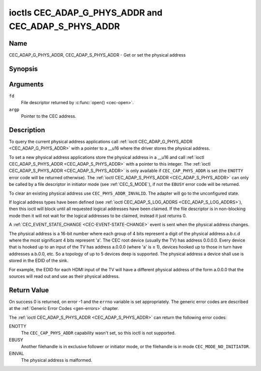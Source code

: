 .. SPDX-License-Identifier: GFDL-1.1-no-invariants-or-later

.. _CEC_ADAP_PHYS_ADDR:
.. _CEC_ADAP_G_PHYS_ADDR:
.. _CEC_ADAP_S_PHYS_ADDR:

****************************************************
ioctls CEC_ADAP_G_PHYS_ADDR and CEC_ADAP_S_PHYS_ADDR
****************************************************

Name
====

CEC_ADAP_G_PHYS_ADDR, CEC_ADAP_S_PHYS_ADDR - Get or set the physical address


Synopsis
========

.. c:function:: int ioctl( int fd, CEC_ADAP_G_PHYS_ADDR, __u16 *argp )
    :name: CEC_ADAP_G_PHYS_ADDR

.. c:function:: int ioctl( int fd, CEC_ADAP_S_PHYS_ADDR, __u16 *argp )
    :name: CEC_ADAP_S_PHYS_ADDR

Arguments
=========

``fd``
    File descriptor returned by :c:func:`open() <cec-open>`.

``argp``
    Pointer to the CEC address.

Description
===========

To query the current physical address applications call
:ref:`ioctl CEC_ADAP_G_PHYS_ADDR <CEC_ADAP_G_PHYS_ADDR>` with a pointer to a __u16 where the
driver stores the physical address.

To set a new physical address applications store the physical address in
a __u16 and call :ref:`ioctl CEC_ADAP_S_PHYS_ADDR <CEC_ADAP_S_PHYS_ADDR>` with a pointer to
this integer. The :ref:`ioctl CEC_ADAP_S_PHYS_ADDR <CEC_ADAP_S_PHYS_ADDR>` is only available if
``CEC_CAP_PHYS_ADDR`` is set (the ``ENOTTY`` error code will be returned
otherwise). The :ref:`ioctl CEC_ADAP_S_PHYS_ADDR <CEC_ADAP_S_PHYS_ADDR>` can only be called
by a file descriptor in initiator mode (see :ref:`CEC_S_MODE`), if not
the ``EBUSY`` error code will be returned.

To clear an existing physical address use ``CEC_PHYS_ADDR_INVALID``.
The adapter will go to the unconfigured state.

If logical address types have been defined (see :ref:`ioctl CEC_ADAP_S_LOG_ADDRS <CEC_ADAP_S_LOG_ADDRS>`),
then this ioctl will block until all
requested logical addresses have been claimed. If the file descriptor is in non-blocking mode
then it will not wait for the logical addresses to be claimed, instead it just returns 0.

A :ref:`CEC_EVENT_STATE_CHANGE <CEC-EVENT-STATE-CHANGE>` event is sent when the physical address
changes.

The physical address is a 16-bit number where each group of 4 bits
represent a digit of the physical address a.b.c.d where the most
significant 4 bits represent 'a'. The CEC root device (usually the TV)
has address 0.0.0.0. Every device that is hooked up to an input of the
TV has address a.0.0.0 (where 'a' is ≥ 1), devices hooked up to those in
turn have addresses a.b.0.0, etc. So a topology of up to 5 devices deep
is supported. The physical address a device shall use is stored in the
EDID of the sink.

For example, the EDID for each HDMI input of the TV will have a
different physical address of the form a.0.0.0 that the sources will
read out and use as their physical address.


Return Value
============

On success 0 is returned, on error -1 and the ``errno`` variable is set
appropriately. The generic error codes are described at the
:ref:`Generic Error Codes <gen-errors>` chapter.

The :ref:`ioctl CEC_ADAP_S_PHYS_ADDR <CEC_ADAP_S_PHYS_ADDR>` can return the following
error codes:

ENOTTY
    The ``CEC_CAP_PHYS_ADDR`` capability wasn't set, so this ioctl is not supported.

EBUSY
    Another filehandle is in exclusive follower or initiator mode, or the filehandle
    is in mode ``CEC_MODE_NO_INITIATOR``.

EINVAL
    The physical address is malformed.
